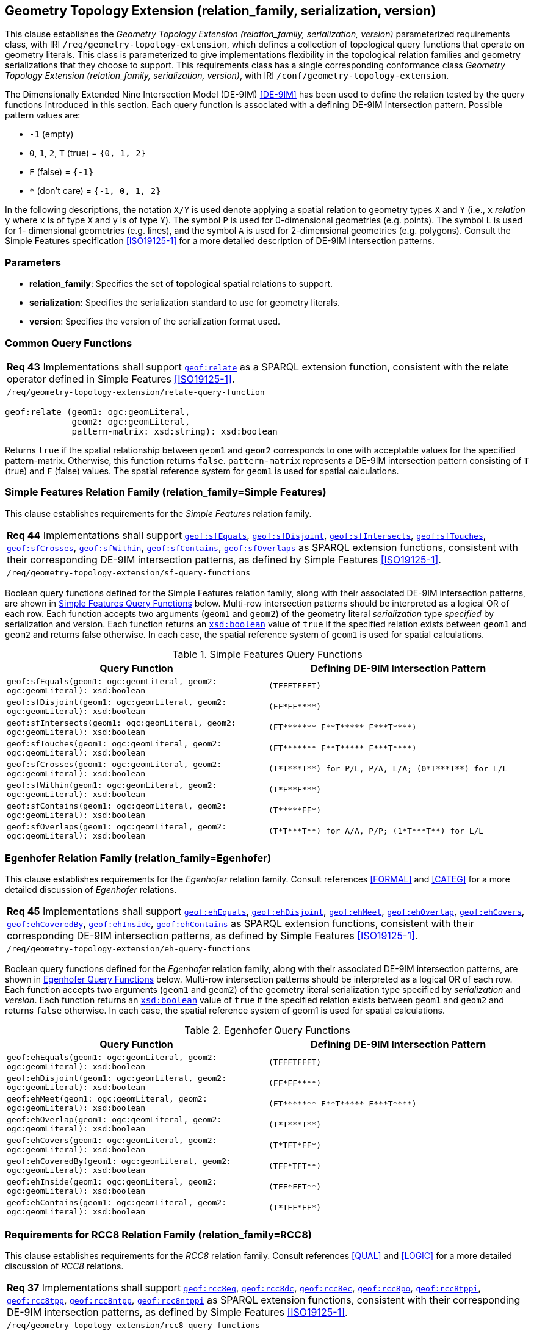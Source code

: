 [#geometry_extension]
== Geometry Topology Extension (relation_family, serialization, version)

This clause establishes the _Geometry Topology Extension (relation_family, serialization, version)_ parameterized requirements class, with IRI `/req/geometry-topology-extension`, which defines a collection of topological query functions that operate on geometry literals. This class is parameterized to give implementations flexibility in the topological relation families and geometry serializations that they choose to support. This requirements class has a single corresponding conformance class _Geometry Topology Extension (relation_family, serialization, version)_, with IRI `/conf/geometry-topology-extension`.

The Dimensionally Extended Nine Intersection Model (DE-9IM) <<DE-9IM>> has been used to define the relation tested by the query functions introduced in this section. Each query function is associated with a defining DE-9IM intersection pattern. Possible pattern values are:

* `-1` (empty)
* `0`, `1`, `2`, `T` (true) = `{0, 1, 2}`
* `F` (false) = `{-1}`
* `*` (don’t care) = `{-1, 0, 1, 2}`

In the following descriptions, the notation `X/Y` is used denote applying a spatial relation to geometry types `X` and `Y` (i.e., `x` _relation_ `y` where `x` is of type `X` and `y` is of type `Y`). The symbol `P` is used for 0-dimensional geometries (e.g. points). The symbol `L` is used for 1- dimensional geometries (e.g. lines), and the symbol `A` is used for 2-dimensional geometries (e.g. polygons). Consult the Simple Features specification <<ISO19125-1>> for a more detailed description of DE-9IM intersection patterns.

=== Parameters

* **relation_family**: Specifies the set of topological spatial relations to support.  
* **serialization**: Specifies the serialization standard to use for geometry literals.  
* **version**: Specifies the version of the serialization format used. 

=== Common Query Functions

|===
| *Req 43* Implementations shall support http://www.opengis.net/def/function/geosparql/relate[`geof:relate`] as a SPARQL extension function, consistent with the relate operator defined in Simple Features <<ISO19125-1>>.
|`/req/geometry-topology-extension/relate-query-function`
|===

```
geof:relate (geom1: ogc:geomLiteral, 
             geom2: ogc:geomLiteral, 
             pattern-matrix: xsd:string): xsd:boolean
```

Returns `true` if the spatial relationship between `geom1` and `geom2` corresponds to one with acceptable values for the specified pattern-matrix. Otherwise, this function returns `false`. `pattern-matrix` represents a DE-9IM intersection pattern consisting of `T` (true) and `F` (false) values. The spatial reference system for `geom1` is used for spatial calculations.

=== Simple Features Relation Family (relation_family=Simple Features)

This clause establishes requirements for the _Simple Features_ relation family.

|===
| *Req 44* Implementations shall support http://www.opengis.net/def/function/geosparql/sfEquals[`geof:sfEquals`], http://www.opengis.net/def/function/geosparql/sfDisjoint[`geof:sfDisjoint`], http://www.opengis.net/def/function/geosparql/sfIntersects[`geof:sfIntersects`], http://www.opengis.net/def/function/geosparql/sfTouches[`geof:sfTouches`], http://www.opengis.net/def/function/geosparql/sfCrosses[`geof:sfCrosses`], http://www.opengis.net/def/function/geosparql/sfWithin[`geof:sfWithin`], http://www.opengis.net/def/function/geosparql/sfContains[`geof:sfContains`], http://www.opengis.net/def/function/geosparql/sfOverlaps[`geof:sfOverlaps`] as SPARQL extension functions, consistent with their corresponding DE-9IM intersection patterns, as defined by Simple Features <<ISO19125-1>>.
|`/req/geometry-topology-extension/sf-query-functions`
|===

Boolean query functions defined for the Simple Features relation family, along with their associated DE-9IM intersection patterns, are shown in <<simple_features_query_functions>> below. Multi-row intersection patterns should be interpreted as a logical OR of each row. Each function accepts two arguments (`geom1` and `geom2`) of the geometry literal _serialization_ type _specified_ by serialization and version. Each function returns an http://www.w3.org/2001/XMLSchema#boolean[`xsd:boolean`] value of `true` if the specified relation exists between `geom1` and `geom2` and returns false otherwise. In each case, the spatial reference system of `geom1` is used for spatial calculations.

[#simple_features_query_functions]
.Simple Features Query Functions
|===
|Query Function | Defining DE-9IM Intersection Pattern

|```geof:sfEquals(geom1: ogc:geomLiteral, 
                geom2: ogc:geomLiteral): xsd:boolean``` | `+(TFFFTFFFT)+`
| ```geof:sfDisjoint(geom1: ogc:geomLiteral, 
                geom2: ogc:geomLiteral): xsd:boolean``` | `+(FF*FF****)+`
| ```geof:sfIntersects(geom1: ogc:geomLiteral, 
                geom2: ogc:geomLiteral): xsd:boolean``` | `+(FT******* F**T***** F***T****)+`
| ```geof:sfTouches(geom1: ogc:geomLiteral, 
                geom2: ogc:geomLiteral): xsd:boolean``` | `+(FT******* F**T***** F***T****)+`
| ```geof:sfCrosses(geom1: ogc:geomLiteral, 
                geom2: ogc:geomLiteral): xsd:boolean``` | `+(T*T***T**) for P/L, P/A, L/A; (0*T***T**) for L/L+`
| ```geof:sfWithin(geom1: ogc:geomLiteral, 
                geom2: ogc:geomLiteral): xsd:boolean``` | `+(T*F**F***)+`
| ```geof:sfContains(geom1: ogc:geomLiteral, 
                geom2: ogc:geomLiteral): xsd:boolean``` | `+(T*****FF*)+`
| ```geof:sfOverlaps(geom1: ogc:geomLiteral, 
                geom2: ogc:geomLiteral): xsd:boolean``` | `+(T*T***T**) for A/A, P/P; (1*T***T**) for L/L+`
|===

=== Egenhofer Relation Family (relation_family=Egenhofer)

This clause establishes requirements for the _Egenhofer_ relation family. Consult references <<FORMAL>> and <<CATEG>> for a more detailed discussion of _Egenhofer_ relations.

|===
| *Req 45* Implementations shall support http://www.opengis.net/def/function/geosparql/ehEquals[`geof:ehEquals`], http://www.opengis.net/def/function/geosparql/ehDisjoint[`geof:ehDisjoint`], http://www.opengis.net/def/function/geosparql/ehMeet[`geof:ehMeet`], http://www.opengis.net/def/function/geosparql/ehOverlap[`geof:ehOverlap`], http://www.opengis.net/def/function/geosparql/ehCovers[`geof:ehCovers`], http://www.opengis.net/def/function/geosparql/ehCoveredBy[`geof:ehCoveredBy`], http://www.opengis.net/def/function/geosparql/ehInside[`geof:ehInside`], http://www.opengis.net/def/function/geosparql/ehContains[`geof:ehContains`] as SPARQL extension functions, consistent with their corresponding DE-9IM intersection patterns, as defined by Simple Features <<ISO19125-1>>.
|`/req/geometry-topology-extension/eh-query-functions`
|===

Boolean query functions defined for the _Egenhofer_ relation family, along with their associated DE-9IM intersection patterns, are shown in <<egenhofer_query_functions>> below. Multi-row intersection patterns should be interpreted as a logical OR of each row. Each function accepts two arguments (`geom1` and `geom2`) of the geometry literal serialization type specified by _serialization_ and _version_. Each function returns an http://www.w3.org/2001/XMLSchema#boolean[`xsd:boolean`] value of `true` if the specified relation exists between `geom1` and `geom2` and returns `false` otherwise. In each case, the spatial reference system of geom1 is used for spatial calculations.

[#egenhofer_query_functions]
.Egenhofer Query Functions
|===
|Query Function | Defining DE-9IM Intersection Pattern

|```geof:ehEquals(geom1: ogc:geomLiteral, 
                geom2: ogc:geomLiteral): xsd:boolean``` | `+(TFFFTFFFT)+`
| ```geof:ehDisjoint(geom1: ogc:geomLiteral, 
                geom2: ogc:geomLiteral): xsd:boolean``` | `+(FF*FF****)+`
| ```geof:ehMeet(geom1: ogc:geomLiteral, 
                geom2: ogc:geomLiteral): xsd:boolean``` | `+(FT******* F**T***** F***T****)+`
| ```geof:ehOverlap(geom1: ogc:geomLiteral, 
                geom2: ogc:geomLiteral): xsd:boolean``` | `+(T*T***T**)+`
| ```geof:ehCovers(geom1: ogc:geomLiteral, 
                geom2: ogc:geomLiteral): xsd:boolean``` | `+(T*TFT*FF*)+`
| ```geof:ehCoveredBy(geom1: ogc:geomLiteral, 
                geom2: ogc:geomLiteral): xsd:boolean``` | `+(TFF*TFT**)+`
| ```geof:ehInside(geom1: ogc:geomLiteral, 
                geom2: ogc:geomLiteral): xsd:boolean``` | `+(TFF*FFT**)+`
| ```geof:ehContains(geom1: ogc:geomLiteral, 
                geom2: ogc:geomLiteral): xsd:boolean``` | `+(T*TFF*FF*)+`
|===

=== Requirements for RCC8 Relation Family (relation_family=RCC8)

This clause establishes requirements for the _RCC8_ relation family. Consult references <<QUAL>> and <<LOGIC>> for a more detailed discussion of _RCC8_ relations.

|===
| *Req 37* Implementations shall support http://www.opengis.net/def/function/geosparql/rcc8eq[`geof:rcc8eq`], http://www.opengis.net/def/function/geosparql/rcc8dc[`geof:rcc8dc`], http://www.opengis.net/def/function/geosparql/rcc8ec[`geof:rcc8ec`], http://www.opengis.net/def/function/geosparql/rcc8po[`geof:rcc8po`], http://www.opengis.net/def/function/geosparql/rcc8tppi[`geof:rcc8tppi]`, http://www.opengis.net/def/function/geosparql/rcc8tpp[`geof:rcc8tpp`], http://www.opengis.net/def/function/geosparql/rcc8ntpp[`geof:rcc8ntpp`], http://www.opengis.net/def/function/geosparql/rcc8ntppi[`geof:rcc8ntppi`] as SPARQL extension functions, consistent with their corresponding DE-9IM intersection patterns, as defined by Simple Features <<ISO19125-1>>.
|`/req/geometry-topology-extension/rcc8-query-functions`
|===

Boolean query functions defined for the _RCC8_ relation family, along with their associated DE-9IM intersection patterns, are shown in <<rcc8_query_functions>> below. Each function accepts two arguments (`geom1` and `geom2`) of the geometry literal serialization type specified by _serialization_ and _version_. Each function returns an http://www.w3.org/2001/XMLSchema#boolean[`xsd:boolean`] value of `true` if the specified relation exists between `geom1` and `geom2` and returns `false` otherwise. In each case, the spatial reference system of geom1 is used for spatial calculations.

[#rcc8_query_functions]
.RCC8 Query Functions
|===
|Query Function | Defining DE-9IM Intersection Pattern

|```geof:rcc8eq(geom1: ogc:geomLiteral, 
                geom2: ogc:geomLiteral): xsd:boolean``` | `+(TFFFTFFFT)+`
| ```geof:rcc8dc(geom1: ogc:geomLiteral, 
                geom2: ogc:geomLiteral): xsd:boolean``` | `+(FFTFFTTTT)+`
| ```geof:rcc8ec(geom1: ogc:geomLiteral, 
                geom2: ogc:geomLiteral): xsd:boolean``` | `+(FFTFTTTTT)+`
| ```geof:rcc8po(geom1: ogc:geomLiteral, 
                geom2: ogc:geomLiteral): xsd:boolean``` | `+(TTTTTTTTT)+`
| ```geof:rcc8tppi(geom1: ogc:geomLiteral, 
                geom2: ogc:geomLiteral): xsd:boolean``` | `+(TTTFTTFFT)+`
| ```geof:rcc8tpp(geom1: ogc:geomLiteral, 
                geom2: ogc:geomLiteral): xsd:boolean``` | `+(TFFTTFTTT)+`
| ```geof:rcc8ntpp(geom1: ogc:geomLiteral, 
                geom2: ogc:geomLiteral): xsd:boolean``` | `+(TFFTFFTTT)+`
| ```geof:rcc8ntppi(geom1: ogc:geomLiteral, 
                geom2: ogc:geomLiteral): xsd:boolean``` | `+(TTTFFTFFT)+`
|===
